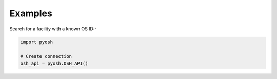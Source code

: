 .. _examples:

Examples
========

Search for a facility with a known OS ID:-

.. code-block:: python

   import pyosh

   # Create connection
   osh_api = pyosh.OSH_API()

